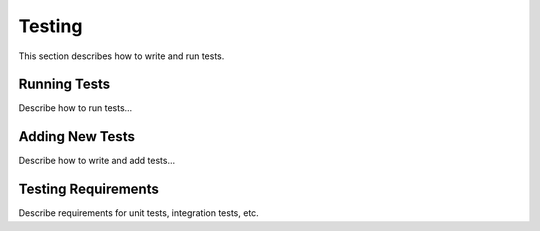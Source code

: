 .. ##
.. ## Copyright (c) 2016, Lawrence Livermore National Security, LLC.
.. ##
.. ## Produced at the Lawrence Livermore National Laboratory.
.. ##
.. ## All rights reserved.
.. ##
.. ## This file cannot be distributed without permission and
.. ## further review from Lawrence Livermore National Laboratory.
.. ##

.. _testing-label:

======================================================
Testing
======================================================

This section describes how to write and run tests.

----------------
Running Tests
----------------

Describe how to run tests...

----------------
Adding New Tests
----------------

Describe how to write and add tests...

---------------------
Testing Requirements
---------------------

Describe requirements for unit tests, integration tests, etc.

